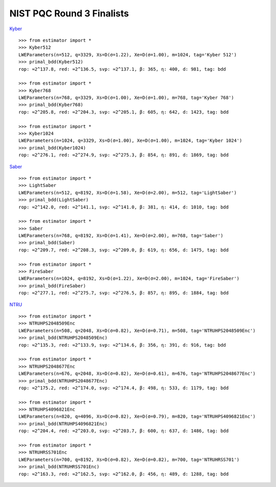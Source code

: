 NIST PQC Round 3 Finalists
==========================

`Kyber <https://pq-crystals.org/kyber/data/kyber-specification-round3-20210804.pdf>`__

::

   >>> from estimator import *
   >>> Kyber512
   LWEParameters(n=512, q=3329, Xs=D(σ=1.22), Xe=D(σ=1.00), m=1024, tag='Kyber 512')
   >>> primal_bdd(Kyber512)
   rop: ≈2^137.8, red: ≈2^136.5, svp: ≈2^137.1, β: 365, η: 400, d: 981, tag: bdd

   >>> from estimator import *
   >>> Kyber768
   LWEParameters(n=768, q=3329, Xs=D(σ=1.00), Xe=D(σ=1.00), m=768, tag='Kyber 768')
   >>> primal_bdd(Kyber768)
   rop: ≈2^205.8, red: ≈2^204.3, svp: ≈2^205.1, β: 605, η: 642, d: 1423, tag: bdd

   >>> from estimator import *
   >>> Kyber1024
   LWEParameters(n=1024, q=3329, Xs=D(σ=1.00), Xe=D(σ=1.00), m=1024, tag='Kyber 1024')
   >>> primal_bdd(Kyber1024)
   rop: ≈2^276.1, red: ≈2^274.9, svp: ≈2^275.3, β: 854, η: 891, d: 1869, tag: bdd

`Saber <https://www.esat.kuleuven.be/cosic/pqcrypto/saber/files/saberspecround3.pdf>`__

::

   >>> from estimator import *
   >>> LightSaber
   LWEParameters(n=512, q=8192, Xs=D(σ=1.58), Xe=D(σ=2.00), m=512, tag='LightSaber')
   >>> primal_bdd(LightSaber)
   rop: ≈2^142.0, red: ≈2^141.1, svp: ≈2^141.0, β: 381, η: 414, d: 1010, tag: bdd

   >>> from estimator import *
   >>> Saber
   LWEParameters(n=768, q=8192, Xs=D(σ=1.41), Xe=D(σ=2.00), m=768, tag='Saber')
   >>> primal_bdd(Saber)
   rop: ≈2^209.7, red: ≈2^208.3, svp: ≈2^209.0, β: 619, η: 656, d: 1475, tag: bdd

   >>> from estimator import *
   >>> FireSaber
   LWEParameters(n=1024, q=8192, Xs=D(σ=1.22), Xe=D(σ=2.00), m=1024, tag='FireSaber')
   >>> primal_bdd(FireSaber)
   rop: ≈2^277.1, red: ≈2^275.7, svp: ≈2^276.5, β: 857, η: 895, d: 1884, tag: bdd


`NTRU <https://ntru.org/f/ntru-20190330.pdf>`__

::

   >>> from estimator import *
   >>> NTRUHPS2048509Enc
   LWEParameters(n=508, q=2048, Xs=D(σ=0.82), Xe=D(σ=0.71), m=508, tag='NTRUHPS2048509Enc')
   >>> primal_bdd(NTRUHPS2048509Enc)
   rop: ≈2^135.3, red: ≈2^133.9, svp: ≈2^134.6, β: 356, η: 391, d: 916, tag: bdd

   >>> from estimator import *
   >>> NTRUHPS2048677Enc
   LWEParameters(n=676, q=2048, Xs=D(σ=0.82), Xe=D(σ=0.61), m=676, tag='NTRUHPS2048677Enc')
   >>> primal_bdd(NTRUHPS2048677Enc)
   rop: ≈2^175.2, red: ≈2^174.0, svp: ≈2^174.4, β: 498, η: 533, d: 1179, tag: bdd

   >>> from estimator import *
   >>> NTRUHPS4096821Enc
   LWEParameters(n=820, q=4096, Xs=D(σ=0.82), Xe=D(σ=0.79), m=820, tag='NTRUHPS4096821Enc')
   >>> primal_bdd(NTRUHPS4096821Enc)
   rop: ≈2^204.4, red: ≈2^203.0, svp: ≈2^203.7, β: 600, η: 637, d: 1486, tag: bdd

   >>> from estimator import *
   >>> NTRUHRSS701Enc
   LWEParameters(n=700, q=8192, Xs=D(σ=0.82), Xe=D(σ=0.82), m=700, tag='NTRUHRSS701')
   >>> primal_bdd(NTRUHRSS701Enc)
   rop: ≈2^163.3, red: ≈2^162.5, svp: ≈2^162.0, β: 456, η: 489, d: 1288, tag: bdd
